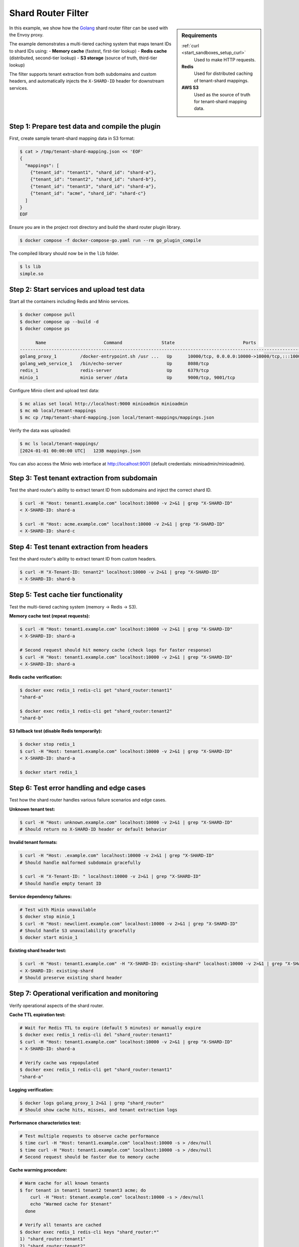 .. _install_sandboxes_golang_http:

Shard Router Filter
===================

.. sidebar:: Requirements

   .. include:: _include/docker-env-setup-link.rst

   :ref:`curl <start_sandboxes_setup_curl>`
        Used to make HTTP requests.

   **Redis**
        Used for distributed caching of tenant-shard mappings.

   **AWS S3**
        Used as the source of truth for tenant-shard mapping data.

In this example, we show how the `Golang <https://go.dev/>`_ shard router filter can be used with the Envoy
proxy.

The example demonstrates a multi-tiered caching system that maps tenant IDs to shard IDs using:
- **Memory cache** (fastest, first-tier lookup)
- **Redis cache** (distributed, second-tier lookup)
- **S3 storage** (source of truth, third-tier lookup)

The filter supports tenant extraction from both subdomains and custom headers, and automatically injects
the ``X-SHARD-ID`` header for downstream services.

Step 1: Prepare test data and compile the plugin
************************************************

First, create sample tenant-shard mapping data in S3 format:

.. code-block:: console

   $ cat > /tmp/tenant-shard-mapping.json << 'EOF'
   {
     "mappings": [
       {"tenant_id": "tenant1", "shard_id": "shard-a"},
       {"tenant_id": "tenant2", "shard_id": "shard-b"},
       {"tenant_id": "tenant3", "shard_id": "shard-a"},
       {"tenant_id": "acme", "shard_id": "shard-c"}
     ]
   }
   EOF

Ensure you are in the project root directory and build the shard router plugin library.

.. code-block:: console

   $ docker compose -f docker-compose-go.yaml run --rm go_plugin_compile

The compiled library should now be in the ``lib`` folder.

.. code-block:: console

   $ ls lib
   simple.so

Step 2: Start services and upload test data
********************************************

Start all the containers including Redis and Minio services.

.. code-block:: console

  $ docker compose pull
  $ docker compose up --build -d
  $ docker compose ps

        Name                      Command               State                          Ports
  -----------------------------------------------------------------------------------------------------------------------
  golang_proxy_1         /docker-entrypoint.sh /usr ...   Up      10000/tcp, 0.0.0.0:10000->10000/tcp,:::10000->10000/tcp
  golang_web_service_1   /bin/echo-server                 Up      8080/tcp
  redis_1                redis-server                     Up      6379/tcp
  minio_1                minio server /data               Up      9000/tcp, 9001/tcp

Configure Minio client and upload test data:

.. code-block:: console

  $ mc alias set local http://localhost:9000 minioadmin minioadmin
  $ mc mb local/tenant-mappings
  $ mc cp /tmp/tenant-shard-mapping.json local/tenant-mappings/mappings.json

Verify the data was uploaded:

.. code-block:: console

  $ mc ls local/tenant-mappings/
  [2024-01-01 00:00:00 UTC]   123B mappings.json

You can also access the Minio web interface at http://localhost:9001 (default credentials: minioadmin/minioadmin).

Step 3: Test tenant extraction from subdomain
**********************************************

Test the shard router's ability to extract tenant ID from subdomains and inject the correct shard ID.

.. code-block:: console

   $ curl -H "Host: tenant1.example.com" localhost:10000 -v 2>&1 | grep "X-SHARD-ID"
   < X-SHARD-ID: shard-a

   $ curl -H "Host: acme.example.com" localhost:10000 -v 2>&1 | grep "X-SHARD-ID"
   < X-SHARD-ID: shard-c

Step 4: Test tenant extraction from headers
*******************************************

Test the shard router's ability to extract tenant ID from custom headers.

.. code-block:: console

   $ curl -H "X-Tenant-ID: tenant2" localhost:10000 -v 2>&1 | grep "X-SHARD-ID"
   < X-SHARD-ID: shard-b

Step 5: Test cache tier functionality
*************************************

Test the multi-tiered caching system (memory → Redis → S3).

**Memory cache test (repeat requests):**

.. code-block:: console

   $ curl -H "Host: tenant1.example.com" localhost:10000 -v 2>&1 | grep "X-SHARD-ID"
   < X-SHARD-ID: shard-a

   # Second request should hit memory cache (check logs for faster response)
   $ curl -H "Host: tenant1.example.com" localhost:10000 -v 2>&1 | grep "X-SHARD-ID"
   < X-SHARD-ID: shard-a

**Redis cache verification:**

.. code-block:: console

   $ docker exec redis_1 redis-cli get "shard_router:tenant1"
   "shard-a"

   $ docker exec redis_1 redis-cli get "shard_router:tenant2"
   "shard-b"

**S3 fallback test (disable Redis temporarily):**

.. code-block:: console

   $ docker stop redis_1
   $ curl -H "Host: tenant1.example.com" localhost:10000 -v 2>&1 | grep "X-SHARD-ID"
   < X-SHARD-ID: shard-a

   $ docker start redis_1

Step 6: Test error handling and edge cases
******************************************

Test how the shard router handles various failure scenarios and edge cases.

**Unknown tenant test:**

.. code-block:: console

   $ curl -H "Host: unknown.example.com" localhost:10000 -v 2>&1 | grep "X-SHARD-ID"
   # Should return no X-SHARD-ID header or default behavior

**Invalid tenant formats:**

.. code-block:: console

   $ curl -H "Host: .example.com" localhost:10000 -v 2>&1 | grep "X-SHARD-ID"
   # Should handle malformed subdomain gracefully

   $ curl -H "X-Tenant-ID: " localhost:10000 -v 2>&1 | grep "X-SHARD-ID"
   # Should handle empty tenant ID

**Service dependency failures:**

.. code-block:: console

   # Test with Minio unavailable
   $ docker stop minio_1
   $ curl -H "Host: newclient.example.com" localhost:10000 -v 2>&1 | grep "X-SHARD-ID"
   # Should handle S3 unavailability gracefully
   $ docker start minio_1

**Existing shard header test:**

.. code-block:: console

   $ curl -H "Host: tenant1.example.com" -H "X-SHARD-ID: existing-shard" localhost:10000 -v 2>&1 | grep "X-SHARD-ID"
   < X-SHARD-ID: existing-shard
   # Should preserve existing shard header

Step 7: Operational verification and monitoring
***********************************************

Verify operational aspects of the shard router.

**Cache TTL expiration test:**

.. code-block:: console

   # Wait for Redis TTL to expire (default 5 minutes) or manually expire
   $ docker exec redis_1 redis-cli del "shard_router:tenant1"
   $ curl -H "Host: tenant1.example.com" localhost:10000 -v 2>&1 | grep "X-SHARD-ID"
   < X-SHARD-ID: shard-a

   # Verify cache was repopulated
   $ docker exec redis_1 redis-cli get "shard_router:tenant1"
   "shard-a"

**Logging verification:**

.. code-block:: console

   $ docker logs golang_proxy_1 2>&1 | grep "shard_router"
   # Should show cache hits, misses, and tenant extraction logs

**Performance characteristics test:**

.. code-block:: console

   # Test multiple requests to observe cache performance
   $ time curl -H "Host: tenant1.example.com" localhost:10000 -s > /dev/null
   $ time curl -H "Host: tenant1.example.com" localhost:10000 -s > /dev/null
   # Second request should be faster due to memory cache

**Cache warming procedure:**

.. code-block:: console

   # Warm cache for all known tenants
   $ for tenant in tenant1 tenant2 tenant3 acme; do
       curl -H "Host: $tenant.example.com" localhost:10000 -s > /dev/null
       echo "Warmed cache for $tenant"
     done

   # Verify all tenants are cached
   $ docker exec redis_1 redis-cli keys "shard_router:*"
   1) "shard_router:tenant1"
   2) "shard_router:tenant2"
   3) "shard_router:tenant3"
   4) "shard_router:acme"

Troubleshooting
***************

If you encounter issues:

1. **Check service health:**

   .. code-block:: console

      $ docker ps
      $ docker logs golang_proxy_1
      $ docker logs redis_1
      $ docker logs minio_1

2. **Verify data in Minio:**

   .. code-block:: console

      $ mc ls local/tenant-mappings/
      $ mc cat local/tenant-mappings/mappings.json

3. **Check Redis cache:**

   .. code-block:: console

      $ docker exec redis_1 redis-cli keys "*"
      $ docker exec redis_1 redis-cli flushall  # Clear cache if needed

4. **Test connectivity:**

   .. code-block:: console

      $ curl -v localhost:10000/health  # If health endpoint exists
      $ docker exec golang_proxy_1 curl -v localhost:9000  # Test Minio from proxy

.. seealso::

   :ref:`Envoy Go filter <config_http_filters_golang>`
      Further information about the Envoy Go filter.
   :ref:`Go extension API <envoy_v3_api_file_contrib/envoy/extensions/filters/http/golang/v3alpha/golang.proto>`
      The Go extension filter API.
   :repo:`Go plugin API <contrib/golang/common/go/api/filter.go>`
      Overview of Envoy's Go plugin APIs.
